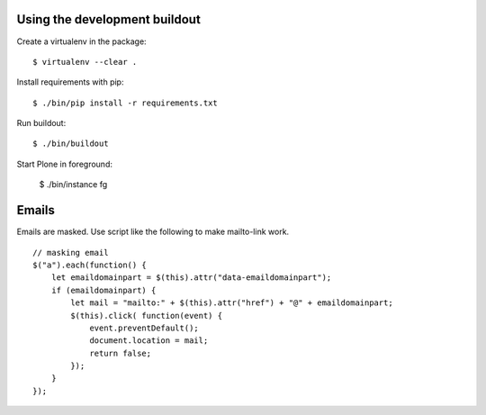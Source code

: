 Using the development buildout
------------------------------

Create a virtualenv in the package::

    $ virtualenv --clear .

Install requirements with pip::

    $ ./bin/pip install -r requirements.txt

Run buildout::

    $ ./bin/buildout

Start Plone in foreground:

    $ ./bin/instance fg

Emails
-----------

Emails are masked. Use script like the following to make mailto-link work.

::

          // masking email
          $("a").each(function() {
              let emaildomainpart = $(this).attr("data-emaildomainpart");
              if (emaildomainpart) {
                  let mail = "mailto:" + $(this).attr("href") + "@" + emaildomainpart;
                  $(this).click( function(event) {
                      event.preventDefault();
                      document.location = mail;
                      return false;
                  });
              }
          });

